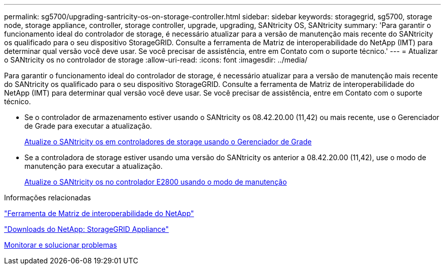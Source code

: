 ---
permalink: sg5700/upgrading-santricity-os-on-storage-controller.html 
sidebar: sidebar 
keywords: storagegrid, sg5700, storage node, storage appliance, controller, storage controller, upgrade, upgrading, SANtricity OS, SANtricity 
summary: 'Para garantir o funcionamento ideal do controlador de storage, é necessário atualizar para a versão de manutenção mais recente do SANtricity os qualificado para o seu dispositivo StorageGRID. Consulte a ferramenta de Matriz de interoperabilidade do NetApp (IMT) para determinar qual versão você deve usar. Se você precisar de assistência, entre em Contato com o suporte técnico.' 
---
= Atualizar o SANtricity os no controlador de storage
:allow-uri-read: 
:icons: font
:imagesdir: ../media/


[role="lead"]
Para garantir o funcionamento ideal do controlador de storage, é necessário atualizar para a versão de manutenção mais recente do SANtricity os qualificado para o seu dispositivo StorageGRID. Consulte a ferramenta de Matriz de interoperabilidade do NetApp (IMT) para determinar qual versão você deve usar. Se você precisar de assistência, entre em Contato com o suporte técnico.

* Se o controlador de armazenamento estiver usando o SANtricity os 08.42.20.00 (11,42) ou mais recente, use o Gerenciador de Grade para executar a atualização.
+
xref:upgrading-santricity-os-on-storage-controllers-using-grid-manager-sg5700.adoc[Atualize o SANtricity os em controladores de storage usando o Gerenciador de Grade]

* Se a controladora de storage estiver usando uma versão do SANtricity os anterior a 08.42.20.00 (11,42), use o modo de manutenção para executar a atualização.
+
xref:upgrading-santricity-os-on-e2800-controller-using-maintenance-mode.adoc[Atualize o SANtricity os no controlador E2800 usando o modo de manutenção]



.Informações relacionadas
https://mysupport.netapp.com/matrix["Ferramenta de Matriz de interoperabilidade do NetApp"^]

https://mysupport.netapp.com/site/products/all/details/storagegrid-appliance/downloads-tab["Downloads do NetApp: StorageGRID Appliance"^]

xref:../monitor/index.adoc[Monitorar e solucionar problemas]
